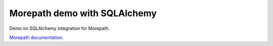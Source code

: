 Morepath demo with SQLAlchemy
=====================================================

Demo on SQLAlchemy integration for Morepath.

`Morepath documentation`_.

.. _Morepath documentation: http://morepath.readthedocs.org/
